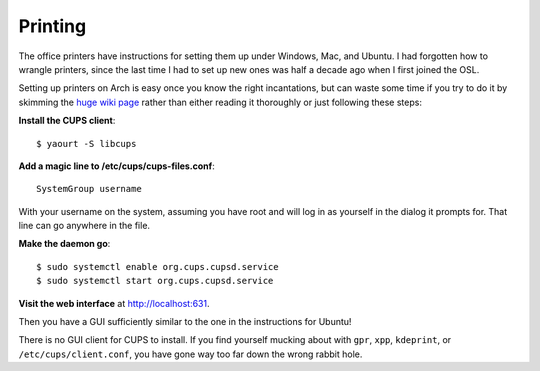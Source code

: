 Printing
========

The office printers have instructions for setting them up under Windows, Mac,
and Ubuntu. I had forgotten how to wrangle printers, since the last time I had
to set up new ones was half a decade ago when I first joined the OSL. 

Setting up printers on Arch is easy once you know the right incantations, but
can waste some time if you try to do it by skimming the `huge wiki page
<https://wiki.archlinux.org/index.php/CUPS>`_ rather than either reading it
thoroughly or just following these steps:

**Install the CUPS client**::

    $ yaourt -S libcups

**Add a magic line to /etc/cups/cups-files.conf**::

    SystemGroup username

With your username on the system, assuming you have root and will log in as
yourself in the dialog it prompts for. That line can go anywhere in the file.

**Make the daemon go**::

    $ sudo systemctl enable org.cups.cupsd.service
    $ sudo systemctl start org.cups.cupsd.service

**Visit the web interface** at `http://localhost:631 <http://localhost:631/>`_.

Then you have a GUI sufficiently similar to the one in the instructions for
Ubuntu! 

There is no GUI client for CUPS to install. If you find yourself mucking about
with ``gpr``, ``xpp``, ``kdeprint``, or ``/etc/cups/client.conf``, you have
gone way too far down the wrong rabbit hole. 



.. author:: default
.. categories:: none
.. tags:: printers, arch, cups
.. comments::
